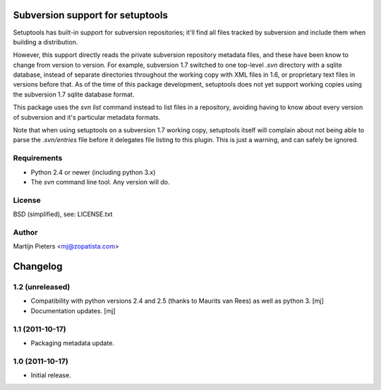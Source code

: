 Subversion support for setuptools
=================================

Setuptools has built-in support for subversion repositories; it'll find all 
files tracked by subversion and include them when building a distribution.

However, this support directly reads the private subversion repository
metadata files, and these have been know to change from version to version.
For example, subversion 1.7 switched to one top-level `.svn` directory with
a sqlite database, instead of separate directories throughout the working
copy with XML files in 1.6, or proprietary text files in versions before that.
As of the time of this package development, setuptools does not yet support
working copies using the subversion 1.7 sqlite database format.

This package uses the `svn list` command instead to list files in a repository,
avoiding having to know about every version of subversion and it's particular
metadata formats.

Note that when using setuptools on a subversion 1.7 working copy, setuptools
itself will complain about not being able to parse the `.svn/entries` file
before it delegates file listing to this plugin. This is just a warning, and
can safely be ignored.


Requirements
------------

* Python 2.4 or newer (including python 3.x)

* The `svn` command line tool. Any version will do.


License
-------

BSD (simplified), see: LICENSE.txt


Author
------

Martijn Pieters <mj@zopatista.com>


Changelog
=========

1.2 (unreleased)
----------------

* Compatibility with python versions 2.4 and 2.5 (thanks to Maurits van Rees)
  as well as python 3.
  [mj]

* Documentation updates.
  [mj]

1.1 (2011-10-17)
----------------

* Packaging metadata update.

1.0 (2011-10-17)
----------------

* Initial release.
